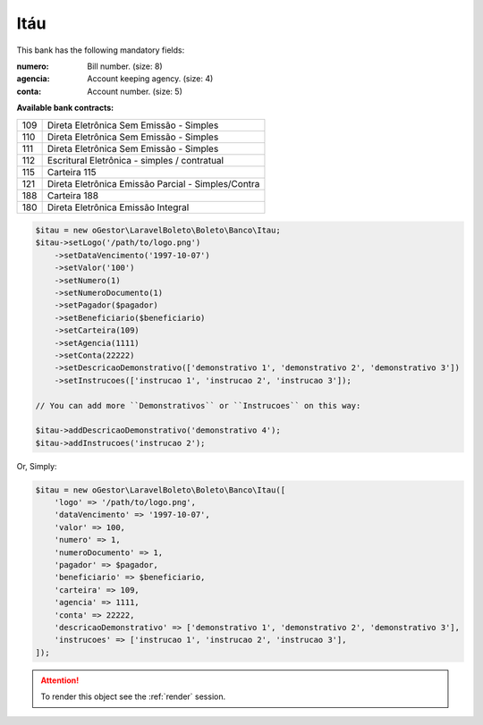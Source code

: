Itáu
====

This bank has the following mandatory fields:

:numero: Bill number. (size: 8)
:agencia: Account keeping agency. (size: 4)
:conta: Account number. (size: 5)

**Available bank contracts:**

===  ==========================================
109  Direta Eletrônica Sem Emissão - Simples
110  Direta Eletrônica Sem Emissão - Simples
111  Direta Eletrônica Sem Emissão - Simples
112  Escritural Eletrônica - simples / contratual
115  Carteira 115
121  Direta Eletrônica Emissão Parcial - Simples/Contra
188  Carteira 188
180  Direta Eletrônica Emissão Integral
===  ==========================================

.. code-block:: php

    $itau = new oGestor\LaravelBoleto\Boleto\Banco\Itau;
    $itau->setLogo('/path/to/logo.png')
        ->setDataVencimento('1997-10-07')
        ->setValor('100')
        ->setNumero(1)
        ->setNumeroDocumento(1)
        ->setPagador($pagador)
        ->setBeneficiario($beneficiario)
        ->setCarteira(109)
        ->setAgencia(1111)
        ->setConta(22222)
        ->setDescricaoDemonstrativo(['demonstrativo 1', 'demonstrativo 2', 'demonstrativo 3'])
        ->setInstrucoes(['instrucao 1', 'instrucao 2', 'instrucao 3']);

    // You can add more ``Demonstrativos`` or ``Instrucoes`` on this way:

    $itau->addDescricaoDemonstrativo('demonstrativo 4');
    $itau->addInstrucoes('instrucao 2');

Or, Simply:

.. code-block:: php

    $itau = new oGestor\LaravelBoleto\Boleto\Banco\Itau([
        'logo' => '/path/to/logo.png',
        'dataVencimento' => '1997-10-07',
        'valor' => 100,
        'numero' => 1,
        'numeroDocumento' => 1,
        'pagador' => $pagador,
        'beneficiario' => $beneficiario,
        'carteira' => 109,
        'agencia' => 1111,
        'conta' => 22222,
        'descricaoDemonstrativo' => ['demonstrativo 1', 'demonstrativo 2', 'demonstrativo 3'],
        'instrucoes' => ['instrucao 1', 'instrucao 2', 'instrucao 3'],
    ]);

.. ATTENTION::
    To render this object see the :ref:`render` session.
